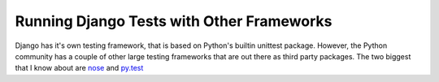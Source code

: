 .. post:: 2009-10-02 16:00:15

Running Django Tests with Other Frameworks
==========================================

Django has it's own testing framework, that is based on Python's
builtin unittest package. However, the Python community has a
couple of other large testing frameworks that are out there as
third party packages. The two biggest that I know about are
`nose <http://somethingaboutorange.com/mrl/projects/nose/>`_ and
`py.test <http://codespeak.net/py/dist/test/>`_


